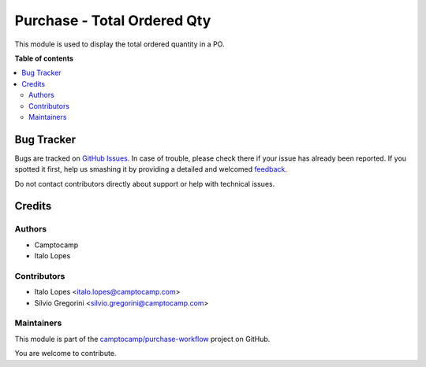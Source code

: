 ============================
Purchase - Total Ordered Qty
============================

.. !!!!!!!!!!!!!!!!!!!!!!!!!!!!!!!!!!!!!!!!!!!!!!!!!!!!
   !! This file is generated by oca-gen-addon-readme !!
   !! changes will be overwritten.                   !!
   !!!!!!!!!!!!!!!!!!!!!!!!!!!!!!!!!!!!!!!!!!!!!!!!!!!!

.. |badge1| image:: https://img.shields.io/badge/maturity-Beta-yellow.png
    :target: https://odoo-community.org/page/development-status
    :alt: Beta
.. |badge2| image:: https://img.shields.io/badge/licence-AGPL--3-blue.png
    :target: http://www.gnu.org/licenses/agpl-3.0-standalone.html
    :alt: License: AGPL-3
.. |badge3| image:: https://img.shields.io/badge/github-camptocamp%2Fpurchase--workflow-lightgray.png?logo=github
    :target: https://github.com/camptocamp/purchase-workflow/tree/15.0-add-purchase_total_ordered_qty/purchase_total_ordered_qty
    :alt: camptocamp/purchase-workflow

|badge1| |badge2| |badge3| 

This module is used to display the total ordered quantity in a PO.

**Table of contents**

.. contents::
   :local:

Bug Tracker
===========

Bugs are tracked on `GitHub Issues <https://github.com/camptocamp/purchase-workflow/issues>`_.
In case of trouble, please check there if your issue has already been reported.
If you spotted it first, help us smashing it by providing a detailed and welcomed
`feedback <https://github.com/camptocamp/purchase-workflow/issues/new?body=module:%20purchase_total_ordered_qty%0Aversion:%2015.0-add-purchase_total_ordered_qty%0A%0A**Steps%20to%20reproduce**%0A-%20...%0A%0A**Current%20behavior**%0A%0A**Expected%20behavior**>`_.

Do not contact contributors directly about support or help with technical issues.

Credits
=======

Authors
~~~~~~~

* Camptocamp
* Italo Lopes

Contributors
~~~~~~~~~~~~

* Italo Lopes <italo.lopes@camptocamp.com>
* Silvio Gregorini <silvio.gregorini@camptocamp.com>

Maintainers
~~~~~~~~~~~

This module is part of the `camptocamp/purchase-workflow <https://github.com/camptocamp/purchase-workflow/tree/15.0-add-purchase_total_ordered_qty/purchase_total_ordered_qty>`_ project on GitHub.

You are welcome to contribute.
